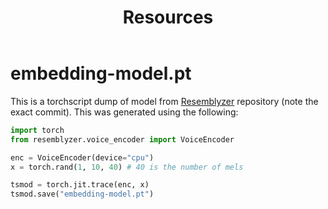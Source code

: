 #+TITLE: Resources

* embedding-model.pt
This is a torchscript dump of model from [[https://github.com/resemble-ai/Resemblyzer/commit/ca308cb68cb4f14ebfaad81e3dead2c29a67322b][Resemblyzer]] repository (note the exact
commit). This was generated using the following:

#+begin_src python
import torch
from resemblyzer.voice_encoder import VoiceEncoder 

enc = VoiceEncoder(device="cpu")
x = torch.rand(1, 10, 40) # 40 is the number of mels

tsmod = torch.jit.trace(enc, x)
tsmod.save("embedding-model.pt")
#+end_src
